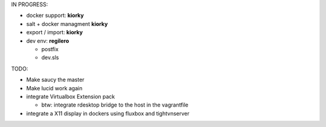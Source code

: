 IN PROGRESS:

* docker support: **kiorky**

* salt + docker managment **kiorky**


* export / import: **kiorky**

* dev env: **regilero**

  * postfix
  * dev.sls
    


TODO:


* Make saucy the master

* Make lucid work again

* integrate Virtualbox Extension pack

  * btw: integrate rdesktop bridge to the host in the vagrantfile

* integrate a X11 display in dockers using fluxbox and tightvnserver
 
